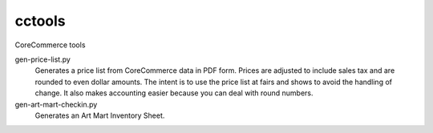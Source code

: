 cctools
=======

CoreCommerce tools

gen-price-list.py
    Generates a price list from CoreCommerce data in PDF form.  Prices
    are adjusted to include sales tax and are rounded to even dollar
    amounts.  The intent is to use the price list at fairs and shows
    to avoid the handling of change.  It also makes accounting easier
    because you can deal with round numbers.

gen-art-mart-checkin.py
    Generates an Art Mart Inventory Sheet.
